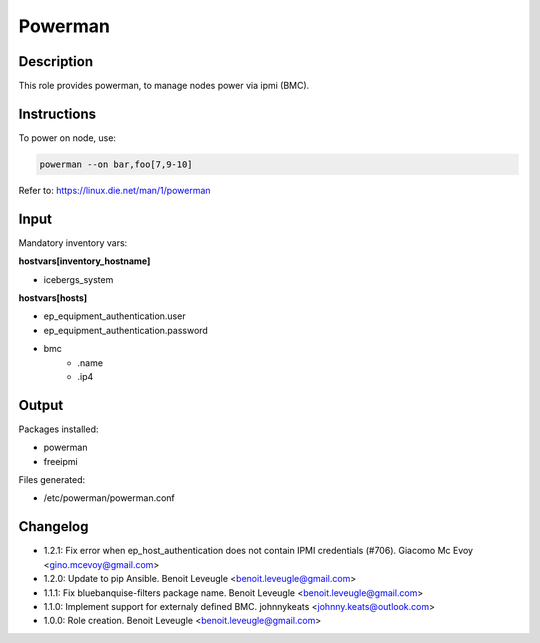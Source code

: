 Powerman
--------

Description
^^^^^^^^^^^

This role provides powerman, to manage nodes power via ipmi (BMC).

Instructions
^^^^^^^^^^^^

To power on node, use:

.. code-block:: text

  powerman --on bar,foo[7,9-10]

Refer to: https://linux.die.net/man/1/powerman

Input
^^^^^

Mandatory inventory vars:

**hostvars[inventory_hostname]**

* icebergs_system

**hostvars[hosts]**

* ep_equipment_authentication.user
* ep_equipment_authentication.password
* bmc
   * .name
   * .ip4

Output
^^^^^^

Packages installed:

* powerman
* freeipmi

Files generated:

* /etc/powerman/powerman.conf

Changelog
^^^^^^^^^

* 1.2.1: Fix error when ep_host_authentication does not contain IPMI credentials (#706). Giacomo Mc Evoy <gino.mcevoy@gmail.com>
* 1.2.0: Update to pip Ansible. Benoit Leveugle <benoit.leveugle@gmail.com>
* 1.1.1: Fix bluebanquise-filters package name. Benoit Leveugle <benoit.leveugle@gmail.com>
* 1.1.0: Implement support for externaly defined BMC. johnnykeats <johnny.keats@outlook.com>
* 1.0.0: Role creation. Benoit Leveugle <benoit.leveugle@gmail.com>
